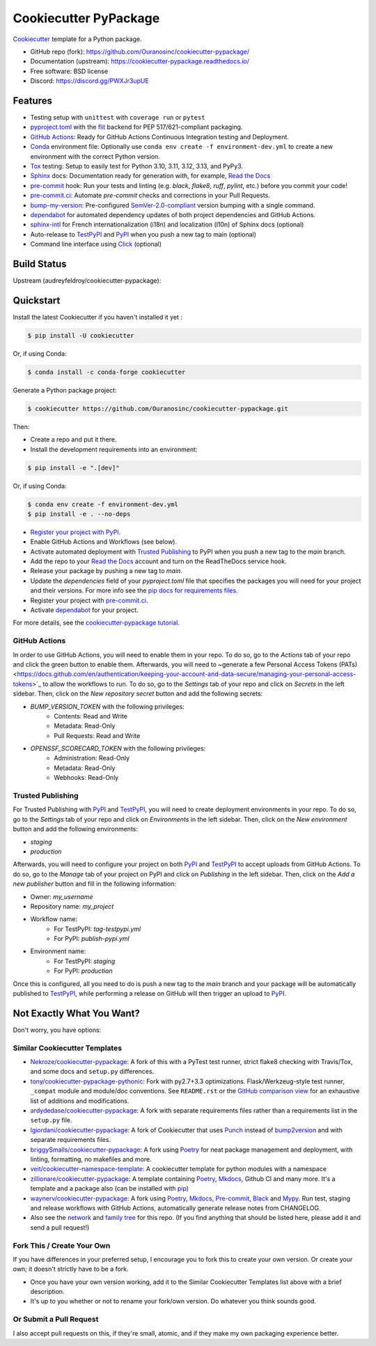 ======================
Cookiecutter PyPackage
======================

|build| |black| |ruff|

Cookiecutter_ template for a Python package.

* GitHub repo (fork): https://github.com/Ouranosinc/cookiecutter-pypackage/
* Documentation (upstream): https://cookiecutter-pypackage.readthedocs.io/
* Free software: BSD license
* Discord: https://discord.gg/PWXJr3upUE

Features
--------

* Testing setup with ``unittest`` with ``coverage run`` or ``pytest``
* `pyproject.toml`_ with the flit_ backend for PEP 517/621-compliant packaging.
* `GitHub Actions`_: Ready for GitHub Actions Continuous Integration testing and Deployment.
* `Conda`_ environment file: Optionally use ``conda env create -f environment-dev.yml`` to create a new environment with the correct Python version.
* Tox_ testing: Setup to easily test for Python 3.10, 3.11, 3.12, 3.13, and PyPy3.
* Sphinx_ docs: Documentation ready for generation with, for example, `Read the Docs`_
* pre-commit_ hook: Run your tests and linting (e.g. `black`, `flake8`, `ruff`, `pylint`, etc.) before you commit your code!
* `pre-commit.ci`_: Automate `pre-commit` checks and corrections in your Pull Requests.
* bump-my-version_: Pre-configured `SemVer-2.0-compliant`_ version bumping with a single command.
* dependabot_ for automated dependency updates of both project dependencies and GitHub Actions.
* sphinx-intl_ for French internationalization (i18n) and localization (l10n) of Sphinx docs (optional)
* Auto-release to TestPyPI_ and PyPI_ when you push a new tag to main (optional)
* Command line interface using Click_ (optional)

Build Status
-------------

Upstream (audreyfeldroy/cookiecutter-pypackage): |docs-upstream|

Quickstart
----------

Install the latest Cookiecutter if you haven't installed it yet :

.. code-block:: console

    $ pip install -U cookiecutter

Or, if using Conda:

.. code-block:: console

    $ conda install -c conda-forge cookiecutter

Generate a Python package project:

.. code-block:: console

    $ cookiecutter https://github.com/Ouranosinc/cookiecutter-pypackage.git

Then:

* Create a repo and put it there.
* Install the development requirements into an environment:

.. code-block:: console

    $ pip install -e ".[dev]"

Or, if using Conda:

.. code-block:: console

    $ conda env create -f environment-dev.yml
    $ pip install -e . --no-deps

* `Register your project with PyPI <https://packaging.python.org/tutorials/packaging-projects/#uploading-the-distribution-archives>`_.
* Enable GitHub Actions and Workflows (see below).
* Activate automated deployment with `Trusted Publishing`_ to PyPI when you push a new tag to the `main` branch.
* Add the repo to your `Read the Docs`_ account and turn on the ReadTheDocs service hook.
* Release your package by pushing a new tag to `main`.
* Update the `dependencies` field of your `pyproject.toml` file that specifies the packages you will need for
  your project and their versions. For more info see the `pip docs for requirements files <https://pip.pypa.io/en/stable/user_guide/#requirements-files>`_.
* Register your project with `pre-commit.ci`_.
* Activate `dependabot`_ for your project.

For more details, see the `cookiecutter-pypackage tutorial`_.

GitHub Actions
~~~~~~~~~~~~~~

In order to use GitHub Actions, you will need to enable them in your repo. To do so, go to the `Actions` tab of your repo and click the green button to enable them. Afterwards, you will need to ~generate a few Personal Access Tokens (PATs) <https://docs.github.com/en/authentication/keeping-your-account-and-data-secure/managing-your-personal-access-tokens>`_ to allow the workflows to run. To do so, go to the `Settings` tab of your repo and click on `Secrets` in the left sidebar. Then, click on the `New repository secret` button and add the following secrets:

* `BUMP_VERSION_TOKEN` with the following privileges:
    - Contents: Read and Write
    - Metadata: Read-Only
    - Pull Requests: Read and Write

* `OPENSSF_SCORECARD_TOKEN` with the following privileges:
    - Administration: Read-Only
    - Metadata: Read-Only
    - Webhooks: Read-Only

Trusted Publishing
~~~~~~~~~~~~~~~~~~

For Trusted Publishing with PyPI_ and TestPyPI_, you will need to create deployment environments in your repo. To do so, go to the `Settings` tab of your repo and click on `Environments` in the left sidebar. Then, click on the `New environment` button and add the following environments:

* `staging`
* `production`

Afterwards, you will need to configure your project on both PyPI_ and TestPyPI_ to accept uploads from GitHub Actions. To do so, go to the `Manage` tab of your project on PyPI and click on `Publishing` in the left sidebar. Then, click on the `Add a new publisher` button and fill in the following information:

* Owner: `my_username`
* Repository name: `my_project`
* Workflow name:
    * For TestPyPI: `tag-testpypi.yml`
    * For PyPI: `publish-pypi.yml`
* Environment name:
    * For TestPyPI: `staging`
    * For PyPI: `production`

Once this is configured, all you need to do is push a new tag to the `main` branch and your package will be automatically published to TestPyPI_, while performing a release on GitHub will then trigger an upload to PyPI_.

Not Exactly What You Want?
--------------------------

Don't worry, you have options:

Similar Cookiecutter Templates
~~~~~~~~~~~~~~~~~~~~~~~~~~~~~~

* `Nekroze/cookiecutter-pypackage`_: A fork of this with a PyTest test runner,
  strict flake8 checking with Travis/Tox, and some docs and ``setup.py`` differences.

* `tony/cookiecutter-pypackage-pythonic`_: Fork with py2.7+3.3 optimizations. Flask/Werkzeug-style test runner, ``_compat`` module and module/doc conventions. See ``README.rst`` or the `GitHub comparison view`_ for an exhaustive list of additions and modifications.

* `ardydedase/cookiecutter-pypackage`_: A fork with separate requirements files rather than a requirements list in the ``setup.py`` file.

* `lgiordani/cookiecutter-pypackage`_: A fork of Cookiecutter that uses Punch_ instead of bump2version_ and with separate requirements files.

* `briggySmalls/cookiecutter-pypackage`_: A fork using Poetry_ for neat package management and deployment, with linting, formatting, no makefiles and more.

* `veit/cookiecutter-namespace-template`_: A cookiecutter template for python modules with a namespace

* `zillionare/cookiecutter-pypackage`_: A template containing Poetry_, Mkdocs_, Github CI and many more. It's a template and a package also (can be installed with pip_)

* `waynerv/cookiecutter-pypackage`_: A fork using Poetry_, Mkdocs_, Pre-commit_, Black_ and Mypy_. Run test, staging and release workflows with GitHub Actions, automatically generate release notes from CHANGELOG.

* Also see the `network`_ and `family tree`_ for this repo. (If you find anything that should be listed here, please add it and send a pull request!)

Fork This / Create Your Own
~~~~~~~~~~~~~~~~~~~~~~~~~~~

If you have differences in your preferred setup, I encourage you to fork this to create your own version. Or create your own; it doesn't strictly have to be a fork.

* Once you have your own version working, add it to the Similar Cookiecutter Templates list above with a brief description.

* It's up to you whether or not to rename your fork/own version. Do whatever you think sounds good.

Or Submit a Pull Request
~~~~~~~~~~~~~~~~~~~~~~~~

I also accept pull requests on this, if they're small, atomic, and if they make my own packaging experience better.


.. _Black: https://black.readthedocs.io/en/stable/
.. _Click: https://click.palletsprojects.com/en/stable/
.. _Conda: https://docs.conda.io/en/latest/
.. _Cookiecutter: https://github.com/cookiecutter/cookiecutter
.. _GitHub Actions: https://docs.github.com/en/actions
.. _Mkdocs: https://pypi.org/project/mkdocs/
.. _Mypy: https://mypy.readthedocs.io/en/stable/
.. _Poetry: https://python-poetry.org/
.. _Punch: https://github.com/lgiordani/punch
.. _Read the Docs: https://readthedocs.io/
.. _SemVer-2.0-compliant: https://semver.org/spec/v2.0.0.html
.. _Sphinx: http://sphinx-doc.org/
.. _Tox: http://testrun.org/tox/
.. _bump-my-version: https://github.com/callowayproject/bump-my-version
.. _bump2version: https://github.com/c4urself/bump2version
.. _cookiecutter-pypackage tutorial: https://cookiecutter-pypackage.readthedocs.io/en/latest/tutorial.html
.. _dependabot: https://docs.github.com/en/code-security/dependabot/dependabot-version-updates
.. _flit: https://flit.pypa.io/en/stable/
.. _pip: https://pip.pypa.io/en/stable/
.. _pre-commit.ci: https://pre-commit.ci/
.. _pre-commit: https://pre-commit.com/
.. _pypi: https://pypi.org/
.. _pyproject.toml: https://www.python.org/dev/peps/pep-0518/
.. _pyup.io: https://pyup.io/
.. _sphinx-intl: https://sphinx-intl.readthedocs.io/en/master/
.. _testpypi: https://test.pypi.org/

.. _GitHub comparison view: https://github.com/tony/cookiecutter-pypackage-pythonic/compare/audreyr:master...master
.. _Nekroze/cookiecutter-pypackage: https://github.com/Nekroze/cookiecutter-pypackage
.. _ardydedase/cookiecutter-pypackage: https://github.com/ardydedase/cookiecutter-pypackage
.. _briggySmalls/cookiecutter-pypackage: https://github.com/briggySmalls/cookiecutter-pypackage
.. _family tree: https://github.com/audreyr/cookiecutter-pypackage/network/members
.. _lgiordani/cookiecutter-pypackage: https://github.com/lgiordani/cookiecutter-pypackage
.. _network: https://github.com/audreyr/cookiecutter-pypackage/network
.. _tony/cookiecutter-pypackage-pythonic: https://github.com/tony/cookiecutter-pypackage-pythonic
.. _veit/cookiecutter-namespace-template: https://github.com/veit/cookiecutter-namespace-template
.. _waynerv/cookiecutter-pypackage: https://waynerv.github.io/cookiecutter-pypackage/
.. _zillionare/cookiecutter-pypackage: https://zillionare.github.io/cookiecutter-pypackage/

.. |build| image:: https://github.com/Ouranosinc/cookiecutter-pypackage/actions/workflows/main.yml/badge.svg
    :target: https://github.com/Ouranosinc/cookiecutter-pypackage/actions/workflows/main.yml
    :alt: Build Status

.. |black| image:: https://img.shields.io/badge/code%20style-black-000000.svg
        :target: https://github.com/psf/black
        :alt: Python Black

.. |ruff| image:: https://img.shields.io/endpoint?url=https://raw.githubusercontent.com/astral-sh/ruff/main/assets/badge/v2.json
        :target: https://github.com/astral-sh/ruff
        :alt: Ruff

.. |docs-upstream|  image:: https://readthedocs.org/projects/cookiecutter-pypackage/badge/?version=latest
    :target: https://cookiecutter-pypackage.readthedocs.io/en/latest/?badge=latest
    :alt: Documentation Status

.. |pyup-upstream| image:: https://pyup.io/repos/github/audreyfeldroy/cookiecutter-pypackage/shield.svg
    :target: https://pyup.io/repos/github/audreyfeldroy/cookiecutter-pypackage/
    :alt: Updates
